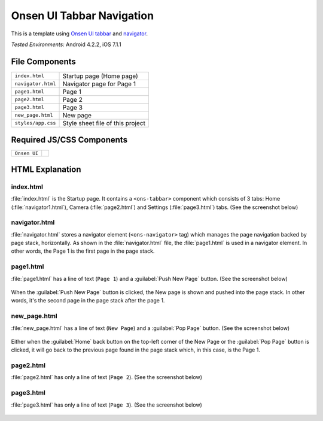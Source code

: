 .. _onsen_ui_tabbar_navigator:

============================================
Onsen UI Tabbar Navigation
============================================

.. rst-class:: right-menu


This is a template using `Onsen UI tabbar <http://onsenui.io/guide/overview.html#UsingTabBar>`_ and `navigator <http://onsenui.io/guide/overview.html#PageNavigation>`_.


| *Tested Environments:* Android 4.2.2, iOS 7.1.1

.. raw:: html

  <div class="iframe-samples">
    <iframe src="https://monaca.github.io/project-templates/9-ons-tab-nav/www/index.html" style="max-width: 150%;"></iframe>
  </div>


File Components
^^^^^^^^^^^^^^^^^^^^^^^^^^^^

.. image:: images/onsen_ui_tabbar_navigator/tabbar_1.png
   :width: 200px


================================== ===========================================================================================================================
``index.html``                       Startup page (Home page) 
``navigator.html``                   Navigator page for Page 1
``page1.html``                       Page 1
``page2.html``                       Page 2
``page3.html``                       Page 3
``new_page.html``                    New page
``styles/app.css``                   Style sheet file of this project
================================== ===========================================================================================================================

Required JS/CSS Components 
^^^^^^^^^^^^^^^^^^^^^^^^^^^^

============================ ============================
``Onsen UI``
============================ ============================


HTML Explanation
^^^^^^^^^^^^^^^^^^^^^^^

index.html
======================

:file:`index.html` is the Startup page. It contains a ``<ons-tabbar>`` component which consists of 3 tabs: Home (:file:`navigator1.html`), Camera (:file:`page2.html`) and Settings (:file:`page3.html`) tabs. (See the screenshot below)

.. figure:: images/onsen_ui_tabbar_navigator/tabbar_6.png
   :width: 250px
   :align: center

navigator.html
=================================

:file:`navigator.html` stores a navigator element (``<ons-navigator>`` tag) which manages the page navigation backed by page stack, horizontally. As shown in the :file:`navigator.html` file, the :file:`page1.html` is used in a navigator element. In other words, the Page 1 is the first page in the page stack.


page1.html
===============================

:file:`page1.html` has a line of text (``Page 1``) and a :guilabel:`Push New Page` button. (See the screenshot below)

.. figure:: images/onsen_ui_tabbar_navigator/tabbar_2.png
   :width: 250px
   :align: center


When the :guilabel:`Push New Page` button is clicked, the New page is shown and pushed into the page stack. In other words, it's the second page in the page stack after the page 1.

new_page.html
===============================

:file:`new_page.html` has a line of text (``New Page``) and a :guilabel:`Pop Page` button. (See the screenshot below)

.. figure:: images/onsen_ui_tabbar_navigator/tabbar_5.png
   :width: 250px
   :align: center


Either when the :guilabel:`Home` back button on the top-left corner of the New Page or the :guilabel:`Pop Page` button is clicked, it will go back to the previous page found in the page stack which, in this case, is the Page 1.

page2.html
===============================

:file:`page2.html` has only a line of text (``Page 2``). (See the screenshot below)

.. figure:: images/onsen_ui_tabbar_navigator/tabbar_3.png
   :width: 250px
   :align: center


page3.html
===============================

:file:`page3.html` has only a line of text (``Page 3``). (See the screenshot below)

.. figure:: images/onsen_ui_tabbar_navigator/tabbar_4.png
   :width: 250px
   :align: center




